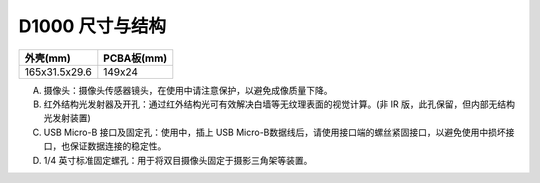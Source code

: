 .. _surface_d1000:

D1000 尺寸与结构
====================

============= ==========
外壳(mm)      PCBA板(mm)
============= ==========
165x31.5x29.6 149x24
============= ==========

.. image:: ../static/images/product/mynteye_surface_d1000.jpg

A. 摄像头：摄像头传感器镜头，在使用中请注意保护，以避免成像质量下降。
B. 红外结构光发射器及开孔：通过红外结构光可有效解决白墙等无纹理表面的视觉计算。(非 IR 版，此孔保留，但内部无结构光发射装置)
C. USB Micro-B 接口及固定孔：使用中，插上 USB Micro-B数据线后，请使用接口端的螺丝紧固接口，以避免使用中损坏接口，也保证数据连接的稳定性。
D. 1/4 英寸标准固定螺孔：用于将双目摄像头固定于摄影三角架等装置。
